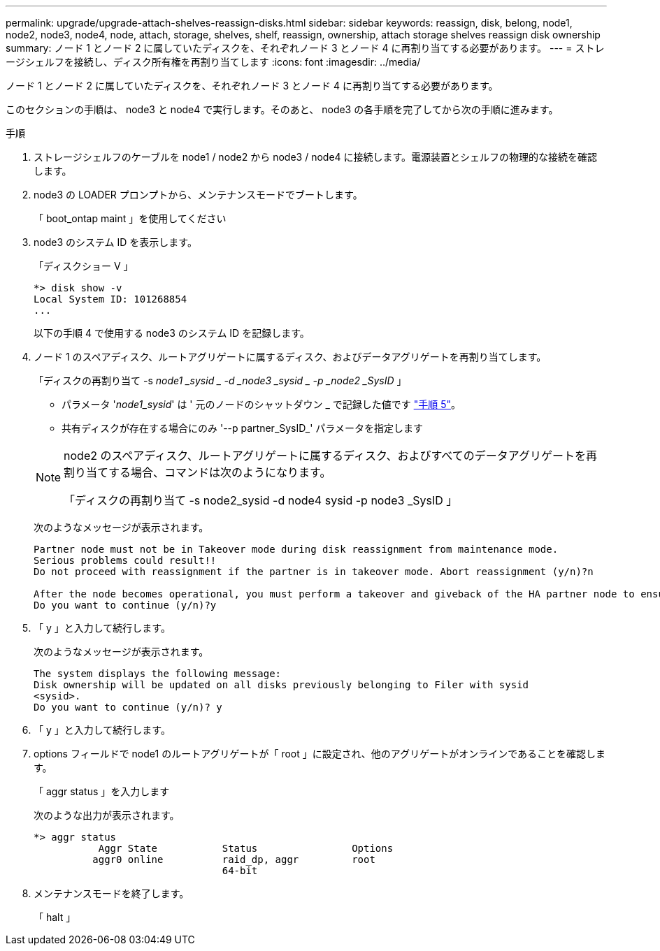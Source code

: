 ---
permalink: upgrade/upgrade-attach-shelves-reassign-disks.html 
sidebar: sidebar 
keywords: reassign, disk, belong, node1, node2, node3, node4, node, attach, storage, shelves, shelf, reassign, ownership, attach storage shelves reassign disk ownership 
summary: ノード 1 とノード 2 に属していたディスクを、それぞれノード 3 とノード 4 に再割り当てする必要があります。 
---
= ストレージシェルフを接続し、ディスク所有権を再割り当てします
:icons: font
:imagesdir: ../media/


[role="lead"]
ノード 1 とノード 2 に属していたディスクを、それぞれノード 3 とノード 4 に再割り当てする必要があります。

このセクションの手順は、 node3 と node4 で実行します。そのあと、 node3 の各手順を完了してから次の手順に進みます。

.手順
. ストレージシェルフのケーブルを node1 / node2 から node3 / node4 に接続します。電源装置とシェルフの物理的な接続を確認します。
. node3 の LOADER プロンプトから、メンテナンスモードでブートします。
+
「 boot_ontap maint 」を使用してください

. node3 のシステム ID を表示します。
+
「ディスクショー V 」

+
[listing]
----
*> disk show -v
Local System ID: 101268854
...
----
+
以下の手順 4 で使用する node3 のシステム ID を記録します。

. ノード 1 のスペアディスク、ルートアグリゲートに属するディスク、およびデータアグリゲートを再割り当てします。
+
「ディスクの再割り当て -s _node1 _sysid _ -d _node3 _sysid _ -p _node2 _SysID_ 」

+
--
** パラメータ '_node1_sysid_' は ' 元のノードのシャットダウン _ で記録した値です link:upgrade-shutdown-remove-original-nodes.html#shutdown_node_step5["手順 5"]。
** 共有ディスクが存在する場合にのみ '--p partner_SysID_' パラメータを指定します


[NOTE]
====
node2 のスペアディスク、ルートアグリゲートに属するディスク、およびすべてのデータアグリゲートを再割り当てする場合、コマンドは次のようになります。

「ディスクの再割り当て -s node2_sysid -d node4 sysid -p node3 _SysID 」

====
--
+
次のようなメッセージが表示されます。

+
[listing]
----
Partner node must not be in Takeover mode during disk reassignment from maintenance mode.
Serious problems could result!!
Do not proceed with reassignment if the partner is in takeover mode. Abort reassignment (y/n)?n

After the node becomes operational, you must perform a takeover and giveback of the HA partner node to ensure disk reassignment is successful.
Do you want to continue (y/n)?y
----
. 「 y 」と入力して続行します。
+
次のようなメッセージが表示されます。

+
[listing]
----
The system displays the following message:
Disk ownership will be updated on all disks previously belonging to Filer with sysid
<sysid>.
Do you want to continue (y/n)? y
----
. 「 y 」と入力して続行します。
. options フィールドで node1 のルートアグリゲートが「 root 」に設定され、他のアグリゲートがオンラインであることを確認します。
+
「 aggr status 」を入力します

+
次のような出力が表示されます。

+
[listing]
----
*> aggr status
           Aggr State           Status                Options
          aggr0 online          raid_dp, aggr         root
                                64-bit
----
. メンテナンスモードを終了します。
+
「 halt 」


